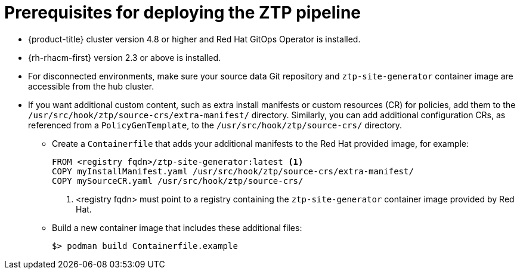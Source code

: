 // Module included in the following assemblies:
//
// *scalability_and_performance/ztp-deploying-disconnected.adoc

:_content-type: CONCEPT
[id="ztp-prerequisites-for-deploying-the-ztp-pipeline_{context}"]
= Prerequisites for deploying the ZTP pipeline

* {product-title} cluster version 4.8 or higher and Red Hat GitOps Operator is installed.
* {rh-rhacm-first} version 2.3 or above is installed.
* For disconnected environments, make sure your source data Git repository and `ztp-site-generator` container image are accessible from the hub cluster.
* If you want additional custom content, such as extra install manifests or custom resources (CR) for policies, add them to the `/usr/src/hook/ztp/source-crs/extra-manifest/` directory. Similarly, you can add additional configuration CRs, as referenced from a `PolicyGenTemplate`, to the `/usr/src/hook/ztp/source-crs/` directory.
** Create a `Containerfile` that adds your additional manifests to the Red Hat provided image, for example:
+
[source,yaml]
----
FROM <registry fqdn>/ztp-site-generator:latest <1>
COPY myInstallManifest.yaml /usr/src/hook/ztp/source-crs/extra-manifest/
COPY mySourceCR.yaml /usr/src/hook/ztp/source-crs/
----
+
<1> <registry fqdn> must point to a registry containing the `ztp-site-generator` container image provided by Red Hat.

** Build a new container image that includes these additional files:
+
[source,terminal]
----
$> podman build Containerfile.example
----
